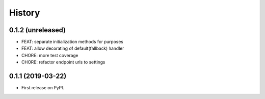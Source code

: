 .. :changelog:

History
-------

0.1.2 (unreleased)
++++++++++++++++++

- FEAT: separate initialization methods for purposes
- FEAT: allow decorating of default(fallback) handler
- CHORE: more test coverage
- CHORE: refactor endpoint urls to settings

0.1.1 (2019-03-22)
++++++++++++++++++

* First release on PyPI.
